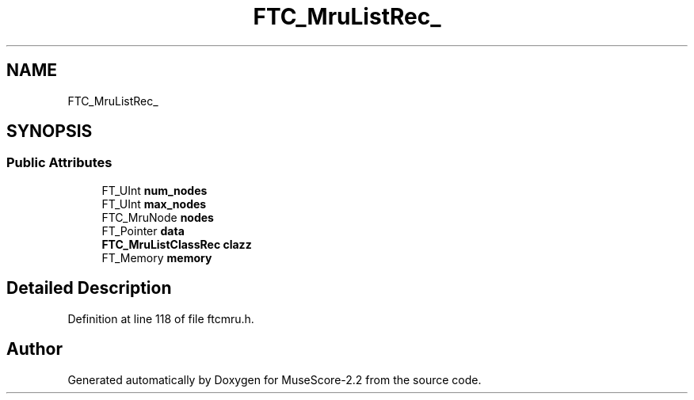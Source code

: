 .TH "FTC_MruListRec_" 3 "Mon Jun 5 2017" "MuseScore-2.2" \" -*- nroff -*-
.ad l
.nh
.SH NAME
FTC_MruListRec_
.SH SYNOPSIS
.br
.PP
.SS "Public Attributes"

.in +1c
.ti -1c
.RI "FT_UInt \fBnum_nodes\fP"
.br
.ti -1c
.RI "FT_UInt \fBmax_nodes\fP"
.br
.ti -1c
.RI "FTC_MruNode \fBnodes\fP"
.br
.ti -1c
.RI "FT_Pointer \fBdata\fP"
.br
.ti -1c
.RI "\fBFTC_MruListClassRec\fP \fBclazz\fP"
.br
.ti -1c
.RI "FT_Memory \fBmemory\fP"
.br
.in -1c
.SH "Detailed Description"
.PP 
Definition at line 118 of file ftcmru\&.h\&.

.SH "Author"
.PP 
Generated automatically by Doxygen for MuseScore-2\&.2 from the source code\&.
